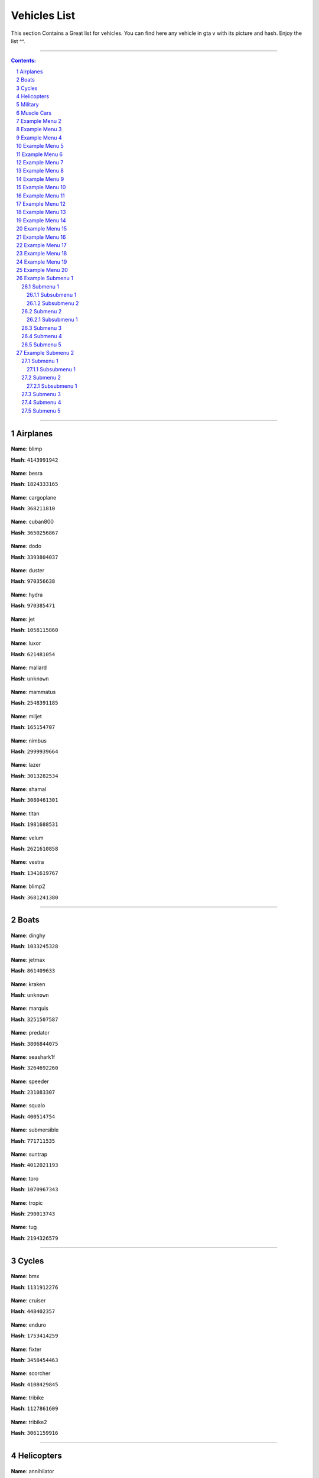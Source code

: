 Vehicles List
===============

This section Contains a Great list for vehicles. You can find here any vehicle in gta v with its picture and hash. Enjoy the list ^^.

---------


.. contents:: Contents:
.. section-numbering::


----------

Airplanes
--------------

.. figure:: vehicles/airplanes/atomicblimpf.jpg                

**Name**: blimp

**Hash**: ``4143991942``



.. figure:: vehicles/airplanes/besraf.jpg

**Name**: besra

**Hash**: ``1824333165``



.. figure:: vehicles/airplanes/cargoplane.jpg

**Name**: cargoplane

**Hash**: ``368211810``



.. figure:: vehicles/airplanes/cuban800f.jpg

**Name**: cuban800

**Hash**: ``3650256867``



.. figure:: vehicles/airplanes/dodof.jpg

**Name**: dodo

**Hash**: ``3393804037``



.. figure:: vehicles/airplanes/dusterf.jpg

**Name**: duster

**Hash**: ``970356638``



.. figure:: vehicles/airplanes/hydra.jpg

**Name**: hydra

**Hash**: ``970385471``



.. figure:: vehicles/airplanes/jetf.jpg

**Name**: jet

**Hash**: ``1058115860``



.. figure:: vehicles/airplanes/luxorf.jpg

**Name**: luxor

**Hash**: ``621481054``



.. figure:: vehicles/airplanes/mallardf.jpg

**Name**: mallard

**Hash**: ``unknown``



.. figure:: vehicles/airplanes/mammatusf.jpg

**Name**: mammatus

**Hash**: ``2548391185``



.. figure:: vehicles/airplanes/miljetf.jpg

**Name**: miljet

**Hash**: ``165154707``



.. figure:: vehicles/airplanes/nimbus.jpg

**Name**: nimbus

**Hash**: ``2999939664``



.. figure:: vehicles/airplanes/p996lazerf.jpg

**Name**: lazer

**Hash**: ``3013282534``



.. figure:: vehicles/airplanes/shamalf.jpg

**Name**: shamal

**Hash**: ``3080461301``



.. figure:: vehicles/airplanes/titanf.jpg

**Name**: titan

**Hash**: ``1981688531``



.. figure:: vehicles/airplanes/velumf.jpg

**Name**: velum

**Hash**: ``2621610858``



.. figure:: vehicles/airplanes/vestraf.jpg

**Name**: vestra

**Hash**: ``1341619767``



.. figure:: vehicles/airplanes/xeroblimpf.jpg

**Name**: blimp2

**Hash**: ``3681241380``


----------

Boats
--------------

.. figure:: vehicles/boats/dinghyf.jpg

**Name**: dinghy

**Hash**: ``1033245328``



.. figure:: vehicles/boats/jetmaxf.jpg

**Name**: jetmax

**Hash**: ``861409633``



.. figure:: vehicles/boats/kraken.jpg

**Name**: kraken

**Hash**: ``unknown``



.. figure:: vehicles/boats/marquisf.jpg

**Name**: marquis

**Hash**: ``3251507587``



.. figure:: vehicles/boats/policepredatorf.jpg

**Name**: predator

**Hash**: ``3806844075``



.. figure:: vehicles/boats/seashark1f.jpg

**Name**: seashark1f

**Hash**: ``3264692260``




.. figure:: vehicles/boats/speederf.jpg

**Name**: speeder

**Hash**: ``231083307``



.. figure:: vehicles/boats/squalof.jpg

**Name**: squalo

**Hash**: ``400514754``



.. figure:: vehicles/boats/submersiblef.jpg

**Name**: submersible

**Hash**: ``771711535``



.. figure:: vehicles/boats/suntrapf.jpg

**Name**: suntrap

**Hash**: ``4012021193``



.. figure:: vehicles/boats/torof.jpg

**Name**: toro

**Hash**: ``1070967343``



.. figure:: vehicles/boats/tropicf.jpg

**Name**: tropic

**Hash**: ``290013743``



.. figure:: vehicles/boats/tug.jpg

**Name**: tug

**Hash**: ``2194326579``

----------

Cycles
--------------

.. figure:: vehicles/cycles/bmxf.jpg

**Name**: bmx

**Hash**: ``1131912276``



.. figure:: vehicles/cycles/cruiserf.jpg

**Name**: cruiser

**Hash**: ``448402357``



.. figure:: vehicles/cycles/endurexf.jpg

**Name**: enduro

**Hash**: ``1753414259``



.. figure:: vehicles/cycles/fixterf.jpg

**Name**: fixter

**Hash**: ``3458454463``



.. figure:: vehicles/cycles/scorcherf.jpg

**Name**: scorcher

**Hash**: ``4108429845``



.. figure:: vehicles/cycles/tricyclesf.jpg

**Name**: tribike

**Hash**: ``1127861609``



.. figure:: vehicles/cycles/whippetf.jpg

**Name**: tribike2

**Hash**: ``3061159916``

----------

Helicopters
--------------


.. figure:: vehicles/helicopters/annihilatorf.jpg

**Name**: annihilator

**Hash**: ``837858166``




.. figure:: vehicles/helicopters/buzzardf.jpg

**Name**: buzzard

**Hash**: ``788747387``


.. figure:: vehicles/helicopters/buzzardattackf.jpg

**Name**: buzzard2

**Hash**: ``745926877``


.. figure:: vehicles/helicopters/cargobobf.jpg

**Name**: cargobob

**Hash**: ``4244420235``


.. figure:: vehicles/helicopters/maverickf.jpg

**Name**: maverick

**Hash**: ``2634305738``



.. figure:: vehicles/helicopters/policemaverick1f.jpg

**Name**: polmav

**Hash**: ``353883353``



.. figure:: vehicles/helicopters/savage.jpg

**Name**: savage

**Hash**: ``4212341271``



.. figure:: vehicles/helicopters/supervolito.jpg

**Name**: supervolito

**Hash**: ``710198397``


.. figure:: vehicles/helicopters/swiftf.jpg

**Name**: swift

**Hash**: ``3955379698``


.. figure:: vehicles/helicopters/valkyrie.jpg

**Name**: valkyrie

**Hash**: ``2694714877``


.. figure:: vehicles/helicopters/volatus.jpg

**Name**: volatus

**Hash**: ``2449479409``

-----------

Military
--------------

----------

.. figure:: vehicles/military/barracksf.jpg

**Name**: barracks

**Hash**: ``3471458123``



.. figure:: vehicles/military/barrackssemif.jpg

**Name**: barracks2

**Hash**: ``1074326203``


.. figure:: vehicles/military/crusaderf.jpg

**Name**: crusader

**Hash**: ``321739290``


.. figure:: vehicles/military/rhinotankf.jpg

**Name**: rhino

**Hash**: ``782665360``

----------

Muscle Cars
--------------

----------

.. figure:: vehicles/muscle/bladef.jpg

**Name**: blade

**Hash**: ``3089165662``


.. figure:: vehicles/muscle/buccaneerf.jpg

**name**: buccaneer

**Hash**: ``3058359737``

.. figure:: vehicles/muscle/chinof.jpg

**name**: chino

**Hash**: ``349605904``

.. figure:: vehicles/muscle/coquetteblackfinf.jpg

**name**: coquette

**Hash**: ``108773431``

.. figure:: vehicles/muscle/dominator2f.jpg

**name**: dominator2

**Hash**: ``3379262425``

.. figure:: vehicles/muscle/dominatorf.jpg

**name**: dominator

**Hash**: ``80636076``

.. figure:: vehicles/muscle/dukeodeathf.jpg

**name**: dukes

**Hash**: ``723973206``


.. figure:: vehicles/muscle/dukesf.jpg

**name**: dukes

**Hash**: ``723973206``

.. figure:: vehicles/muscle/faction.jpg

**name**: faction

**Hash**: ``2175389151``

.. figure:: vehicles/muscle/gauntlet2f.jpg

**name**: gauntlet2

**Hash**: ``349315417``

.. figure:: vehicles/muscle/gauntletf.jpg

**name**: gauntlet

**Hash**: ``2494797253``

.. figure:: vehicles/muscle/hotknifef.jpg

**name**: hotknife

**Hash**: ``37348240``

.. figure:: vehicles/muscle/lurcher.jpg

**name**: lurcher

**Hash**: ``2068293287``

.. figure:: vehicles/muscle/moonbeam.jpg

**name**: moonbeam

**Hash**: ``525509695``

.. figure:: vehicles/muscle/nightshade.jpg

**name**: nightshade

**Hash**: ``2351681756``

.. figure:: vehicles/muscle/phoenixf.jpg

**name**: phoenix

**Hash**: ``2199527893``

.. figure:: vehicles/muscle/picadorf.jpg

**name**: picador

**Hash**: ``1507916787``

.. figure:: vehicles/muscle/ratloaderf.jpg

**name**: ratloader

**Hash**: ``3627815886``

.. figure:: vehicles/muscle/rattruckf.jpg

**name**: rattruck

**Hash**: ``3627815886``

.. figure:: vehicles/muscle/rattruckf.jpg

**name**: rattruck

.. figure:: vehicles/muscle/ruinerf.jpg

**name**: ruiner

**Hash**: ``4067225593``

.. figure:: vehicles/muscle/sabref.jpg

**name**: sabregt

**Hash**: ``2609945748``

.. figure:: vehicles/muscle/slamvanf.jpg

**name**: slamvan

**Hash**: ``729783779``

.. figure:: vehicles/muscle/stallion2f.jpg

**name**: stallion2

**Hash**: ``62466948``

.. figure:: vehicles/muscle/stallion3f.jpg

**name**: stallion

**Hash**: ``2795967114``

.. figure:: vehicles/muscle/tampa.jpg

**name**: tampa

**Hash**: ``972671128``

.. figure:: vehicles/muscle/vigerof.jpg

**name**: vigero

**Hash**: ``3469130167``

.. figure:: vehicles/muscle/voodoof.jpg

**name**: voodoo

**Hash**: ``2006667053``

Example Menu 2
--------------

Just a place holder...


Example Menu 3
--------------

Just a place holder...


Example Menu 4
--------------

Just a place holder...


Example Menu 5
--------------

Just a place holder...


Example Menu 6
--------------

Just a place holder...


Example Menu 7
--------------

Just a place holder...


Example Menu 8
--------------

Just a place holder...


Example Menu 9
--------------

Just a place holder...


Example Menu 10
---------------

Just a place holder...


Example Menu 11
---------------

Just a place holder...


Example Menu 12
---------------

Just a place holder...


Example Menu 13
---------------

Just a place holder...


Example Menu 14
---------------

Just a place holder...


Example Menu 15
---------------

Just a place holder...


Example Menu 16
---------------

Just a place holder...


Example Menu 17
---------------

Just a place holder...


Example Menu 18
---------------

Just a place holder...


Example Menu 19
---------------

Just a place holder...


Example Menu 20
---------------

Just a place holder...

Example Submenu 1
-----------------

Just a place holder...

Submenu 1
~~~~~~~~~

Just a place holder...

Subsubmenu 1
````````````

Just a place holder...

Subsubmenu 2
````````````

Just a place holder...

Submenu 2
~~~~~~~~~

Just a place holder...

Subsubmenu 1
````````````

Just a place holder...

Submenu 3
~~~~~~~~~

Just a place holder...

Submenu 4
~~~~~~~~~

Just a place holder...

Submenu 5
~~~~~~~~~

Just a place holder...

Example Submenu 2
-----------------

Just a place holder...

Submenu 1
~~~~~~~~~

Just a place holder...

Subsubmenu 1
````````````

Just a place holder...

Submenu 2
~~~~~~~~~

Just a place holder...

Subsubmenu 1
````````````

Just a place holder...

Submenu 3
~~~~~~~~~

Just a place holder...

Submenu 4
~~~~~~~~~

Just a place holder...

Submenu 5
~~~~~~~~~

Just a place holder...
